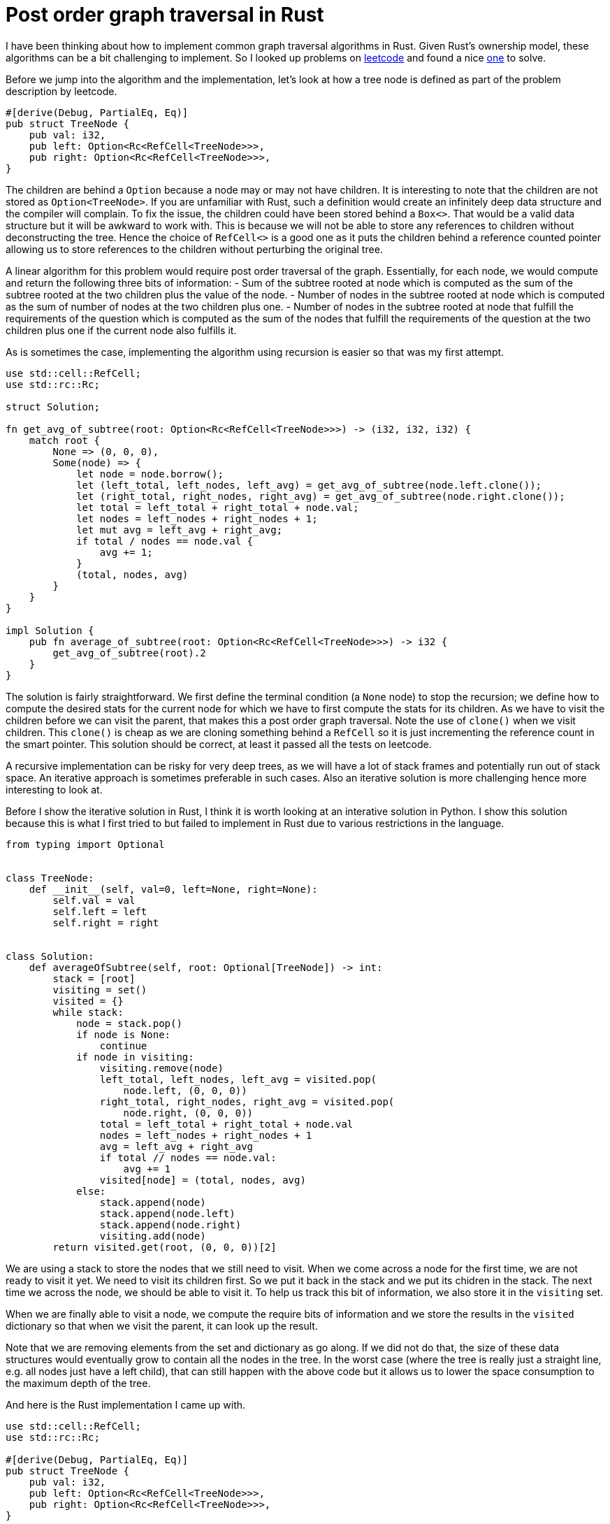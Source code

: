 = Post order graph traversal in Rust

I have been thinking about how to implement common graph traversal algorithms in Rust.  Given Rust's ownership model, these algorithms can be a bit challenging to implement.  So I looked up problems on https://www.leetcode.com[leetcode] and found a nice https://leetcode.com/problems/count-nodes-equal-to-average-of-subtree/[one] to solve.

Before we jump into the algorithm and the implementation, let's look at how a tree node is defined as part of the problem description by leetcode.

[source,rust]
----
#[derive(Debug, PartialEq, Eq)]
pub struct TreeNode {
    pub val: i32,
    pub left: Option<Rc<RefCell<TreeNode>>>,
    pub right: Option<Rc<RefCell<TreeNode>>>,
}
----

The children are behind a `Option` because a node may or may not have children.  It is interesting to note that the children are not stored as `Option<TreeNode>`.  If you are unfamiliar with Rust, such a definition would create an infinitely deep data structure and the compiler will complain.  To fix the issue, the children could have been stored behind a `Box<>`.  That would be a valid data structure but it will be awkward to work with.  This is because we will not be able to store any references to children without deconstructing the tree.  Hence the choice of `RefCell<>` is a good one as it puts the children behind a reference counted pointer allowing us to store references to the children without perturbing the original tree.

A linear algorithm for this problem would require post order traversal of the graph.  Essentially, for each node, we would compute and return the following three bits of information:
- Sum of the subtree rooted at node which is computed as the sum of the subtree rooted at the two children plus the value of the node.
- Number of nodes in the subtree rooted at node which is computed as the sum of number of nodes at the two children plus one.
- Number of nodes in the subtree rooted at node that fulfill the requirements of the question which is computed as the sum of the nodes that fulfill the requirements of the question at the two children plus one if the current node also fulfills it.

As is sometimes the case, implementing the algorithm using recursion is easier so that was my first attempt.

[source,rust]
----
use std::cell::RefCell;
use std::rc::Rc;

struct Solution;

fn get_avg_of_subtree(root: Option<Rc<RefCell<TreeNode>>>) -> (i32, i32, i32) {
    match root {
        None => (0, 0, 0),
        Some(node) => {
            let node = node.borrow();
            let (left_total, left_nodes, left_avg) = get_avg_of_subtree(node.left.clone());
            let (right_total, right_nodes, right_avg) = get_avg_of_subtree(node.right.clone());
            let total = left_total + right_total + node.val;
            let nodes = left_nodes + right_nodes + 1;
            let mut avg = left_avg + right_avg;
            if total / nodes == node.val {
                avg += 1;
            }
            (total, nodes, avg)
        }
    }
}

impl Solution {
    pub fn average_of_subtree(root: Option<Rc<RefCell<TreeNode>>>) -> i32 {
        get_avg_of_subtree(root).2
    }
}
----

The solution is fairly straightforward.  We first define the terminal condition (a `None` node) to stop the recursion; we define how to compute the desired stats for the current node for which we have to first compute the stats for its children.  As we have to visit the children before we can visit the parent, that makes this a post order graph traversal.  Note the use of `clone()` when we visit children.  This `clone()` is cheap as we are cloning something behind a `RefCell` so it is just incrementing the reference count in the smart pointer.  This solution should be correct, at least it passed all the tests on leetcode.

A recursive implementation can be risky for very deep trees, as we will have a lot of stack frames and potentially run out of stack space.  An iterative approach is sometimes preferable in such cases.  Also an iterative solution is more challenging hence more interesting to look at.

Before I show the iterative solution in Rust, I think it is worth looking at an interative solution in Python.  I show this solution because this is what I first tried to but failed to implement in Rust due to various restrictions in the language.

[source,python]
----
from typing import Optional


class TreeNode:
    def __init__(self, val=0, left=None, right=None):
        self.val = val
        self.left = left
        self.right = right


class Solution:
    def averageOfSubtree(self, root: Optional[TreeNode]) -> int:
        stack = [root]
        visiting = set()
        visited = {}
        while stack:
            node = stack.pop()
            if node is None:
                continue
            if node in visiting:
                visiting.remove(node)
                left_total, left_nodes, left_avg = visited.pop(
                    node.left, (0, 0, 0))
                right_total, right_nodes, right_avg = visited.pop(
                    node.right, (0, 0, 0))
                total = left_total + right_total + node.val
                nodes = left_nodes + right_nodes + 1
                avg = left_avg + right_avg
                if total // nodes == node.val:
                    avg += 1
                visited[node] = (total, nodes, avg)
            else:
                stack.append(node)
                stack.append(node.left)
                stack.append(node.right)
                visiting.add(node)
        return visited.get(root, (0, 0, 0))[2]
----

We are using a stack to store the nodes that we still need to visit.  When we come across a node for the first time, we are not ready to visit it yet.  We need to visit its children first.  So we put it back in the stack and we put its chidren in the stack.  The next time we across the node, we should be able to visit it.  To help us track this bit of information, we also store it in the `visiting` set.

When we are finally able to visit a node, we compute the require bits of information and we store the results in the `visited` dictionary so that when we visit the parent, it can look up the result.

Note that we are removing elements from the set and dictionary as go along.  If we did not do that, the size of these data structures would eventually grow to contain all the nodes in the tree.  In the worst case (where the tree is really just a straight line, e.g. all nodes just have a left child), that can still happen with the above code but it allows us to lower the space consumption to the maximum depth of the tree.

And here is the Rust implementation I came up with.

[source,rust]
----
use std::cell::RefCell;
use std::rc::Rc;

#[derive(Debug, PartialEq, Eq)]
pub struct TreeNode {
    pub val: i32,
    pub left: Option<Rc<RefCell<TreeNode>>>,
    pub right: Option<Rc<RefCell<TreeNode>>>,
}

impl TreeNode {
    pub fn new(val: i32) -> Self {
        TreeNode {
            val,
            left: None,
            right: None,
        }
    }
}

struct Solution;

impl Solution {
    pub fn average_of_subtree(root: Option<Rc<RefCell<TreeNode>>>) -> i32 {
        let mut results = vec![];
        let mut stack0 = vec![(root, None)];
        let mut stack1 = vec![];
        while let Some((node, parent_ind)) = stack0.pop() {
            match node {
                None => (),
                Some(node) => {
                    {
                        let node = node.borrow();
                        stack0.push((node.right.clone(), Some(results.len())));
                        stack0.push((node.left.clone(), Some(results.len())));
                    }
                    stack1.push((node, results.len(), parent_ind));
                    results.push((0, 0, 0));
                }
            }
        }
        while let Some((node, my_ind, parent_ind)) = stack1.pop() {
            let (mut total, mut nodes, mut avg) = results[my_ind];
            let node = node.borrow();
            total += node.val;
            nodes += 1;
            if total / nodes == node.val {
                avg += 1;
            }
            match parent_ind {
                None => results[my_ind] = (total, nodes, avg),
                Some(parent_ind) => {
                    let (mut ptotal, mut pnodes, mut pavg) = results[parent_ind];
                    ptotal += total;
                    pnodes += nodes;
                    pavg += avg;
                    results[parent_ind] = (ptotal, pnodes, pavg)
                }
            }
        }
        results[0].2
    }
}
----

